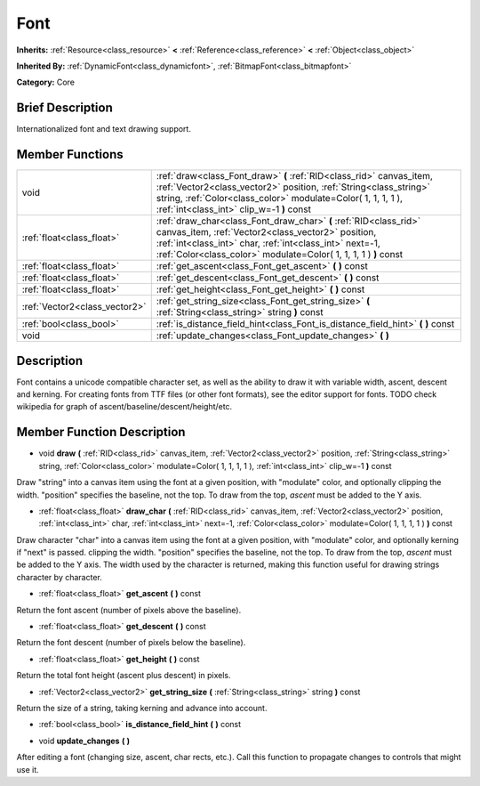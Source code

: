 .. Generated automatically by doc/tools/makerst.py in Godot's source tree.
.. DO NOT EDIT THIS FILE, but the Font.xml source instead.
.. The source is found in doc/classes or modules/<name>/doc_classes.

.. _class_Font:

Font
====

**Inherits:** :ref:`Resource<class_resource>` **<** :ref:`Reference<class_reference>` **<** :ref:`Object<class_object>`

**Inherited By:** :ref:`DynamicFont<class_dynamicfont>`, :ref:`BitmapFont<class_bitmapfont>`

**Category:** Core

Brief Description
-----------------

Internationalized font and text drawing support.

Member Functions
----------------

+--------------------------------+---------------------------------------------------------------------------------------------------------------------------------------------------------------------------------------------------------------------------------------------------------+
| void                           | :ref:`draw<class_Font_draw>`  **(** :ref:`RID<class_rid>` canvas_item, :ref:`Vector2<class_vector2>` position, :ref:`String<class_string>` string, :ref:`Color<class_color>` modulate=Color( 1, 1, 1, 1 ), :ref:`int<class_int>` clip_w=-1  **)** const |
+--------------------------------+---------------------------------------------------------------------------------------------------------------------------------------------------------------------------------------------------------------------------------------------------------+
| :ref:`float<class_float>`      | :ref:`draw_char<class_Font_draw_char>`  **(** :ref:`RID<class_rid>` canvas_item, :ref:`Vector2<class_vector2>` position, :ref:`int<class_int>` char, :ref:`int<class_int>` next=-1, :ref:`Color<class_color>` modulate=Color( 1, 1, 1, 1 )  **)** const |
+--------------------------------+---------------------------------------------------------------------------------------------------------------------------------------------------------------------------------------------------------------------------------------------------------+
| :ref:`float<class_float>`      | :ref:`get_ascent<class_Font_get_ascent>`  **(** **)** const                                                                                                                                                                                             |
+--------------------------------+---------------------------------------------------------------------------------------------------------------------------------------------------------------------------------------------------------------------------------------------------------+
| :ref:`float<class_float>`      | :ref:`get_descent<class_Font_get_descent>`  **(** **)** const                                                                                                                                                                                           |
+--------------------------------+---------------------------------------------------------------------------------------------------------------------------------------------------------------------------------------------------------------------------------------------------------+
| :ref:`float<class_float>`      | :ref:`get_height<class_Font_get_height>`  **(** **)** const                                                                                                                                                                                             |
+--------------------------------+---------------------------------------------------------------------------------------------------------------------------------------------------------------------------------------------------------------------------------------------------------+
| :ref:`Vector2<class_vector2>`  | :ref:`get_string_size<class_Font_get_string_size>`  **(** :ref:`String<class_string>` string  **)** const                                                                                                                                               |
+--------------------------------+---------------------------------------------------------------------------------------------------------------------------------------------------------------------------------------------------------------------------------------------------------+
| :ref:`bool<class_bool>`        | :ref:`is_distance_field_hint<class_Font_is_distance_field_hint>`  **(** **)** const                                                                                                                                                                     |
+--------------------------------+---------------------------------------------------------------------------------------------------------------------------------------------------------------------------------------------------------------------------------------------------------+
| void                           | :ref:`update_changes<class_Font_update_changes>`  **(** **)**                                                                                                                                                                                           |
+--------------------------------+---------------------------------------------------------------------------------------------------------------------------------------------------------------------------------------------------------------------------------------------------------+

Description
-----------

Font contains a unicode compatible character set, as well as the ability to draw it with variable width, ascent, descent and kerning. For creating fonts from TTF files (or other font formats), see the editor support for fonts. TODO check wikipedia for graph of ascent/baseline/descent/height/etc.

Member Function Description
---------------------------

.. _class_Font_draw:

- void  **draw**  **(** :ref:`RID<class_rid>` canvas_item, :ref:`Vector2<class_vector2>` position, :ref:`String<class_string>` string, :ref:`Color<class_color>` modulate=Color( 1, 1, 1, 1 ), :ref:`int<class_int>` clip_w=-1  **)** const

Draw "string" into a canvas item using the font at a given position, with "modulate" color, and optionally clipping the width. "position" specifies the baseline, not the top. To draw from the top, *ascent* must be added to the Y axis.

.. _class_Font_draw_char:

- :ref:`float<class_float>`  **draw_char**  **(** :ref:`RID<class_rid>` canvas_item, :ref:`Vector2<class_vector2>` position, :ref:`int<class_int>` char, :ref:`int<class_int>` next=-1, :ref:`Color<class_color>` modulate=Color( 1, 1, 1, 1 )  **)** const

Draw character "char" into a canvas item using the font at a given position, with "modulate" color, and optionally kerning if "next" is passed. clipping the width. "position" specifies the baseline, not the top. To draw from the top, *ascent* must be added to the Y axis. The width used by the character is returned, making this function useful for drawing strings character by character.

.. _class_Font_get_ascent:

- :ref:`float<class_float>`  **get_ascent**  **(** **)** const

Return the font ascent (number of pixels above the baseline).

.. _class_Font_get_descent:

- :ref:`float<class_float>`  **get_descent**  **(** **)** const

Return the font descent (number of pixels below the baseline).

.. _class_Font_get_height:

- :ref:`float<class_float>`  **get_height**  **(** **)** const

Return the total font height (ascent plus descent) in pixels.

.. _class_Font_get_string_size:

- :ref:`Vector2<class_vector2>`  **get_string_size**  **(** :ref:`String<class_string>` string  **)** const

Return the size of a string, taking kerning and advance into account.

.. _class_Font_is_distance_field_hint:

- :ref:`bool<class_bool>`  **is_distance_field_hint**  **(** **)** const

.. _class_Font_update_changes:

- void  **update_changes**  **(** **)**

After editing a font (changing size, ascent, char rects, etc.). Call this function to propagate changes to controls that might use it.


